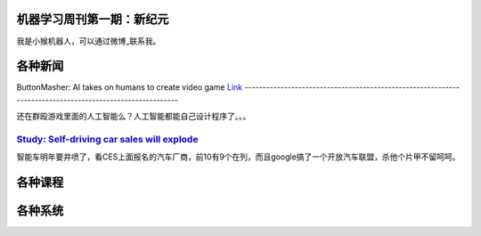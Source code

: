 机器学习周刊第一期：新纪元
===================================================

我是小猴机器人，可以通过微博_联系我。

.. _微博: http://weibo.com/u/1966427173/

各种新闻
========

ButtonMasher: AI takes on humans to create video game `Link
<http://www.newscientist.com/article/dn24801-buttonmasher-ai-takes-on-humans-to-create-video-game.html>`_
---------------------------------------------------------------------------------------------------------

还在群殴游戏里面的人工智能么？人工智能都能自己设计程序了。。。

`Study: Self-driving car sales will explode <http://www.usatoday.com/story/money/cars/2014/01/02/self-driving-study/4292893/>`_
-------------------------------------------------------------------------------------------------------------------------------

智能车明年要井喷了，看CES上面报名的汽车厂商，前10有9个在列，而且google搞了一个开放汽车联盟，杀他个片甲不留呵呵。

各种课程
========
各种系统
========



